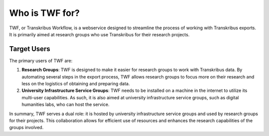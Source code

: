 Who is TWF for?
===============

TWF, or Transkribus Workflow, is a webservice designed to streamline the process of working with
Transkribus exports. It is primarily aimed at research groups who use Transkribus for their research
projects.

Target Users
------------

The primary users of TWF are:

1. **Research Groups**: TWF is designed to make it easier for research groups to work with
   Transkribus data. By automating several steps in the export process, TWF allows research
   groups to focus more on their research and less on the logistics of obtaining and preparing data.

2. **University Infrastructure Service Groups**: TWF needs to be installed on a machine in the
   internet to utilize its multi-user capabilities. As such, it is also aimed at university
   infrastructure service groups, such as digital humanities labs, who can host the service.

In summary, TWF serves a dual role: it is hosted by university infrastructure service groups and
used by research groups for their projects. This collaboration allows for efficient use of resources
and enhances the research capabilities of the groups involved.